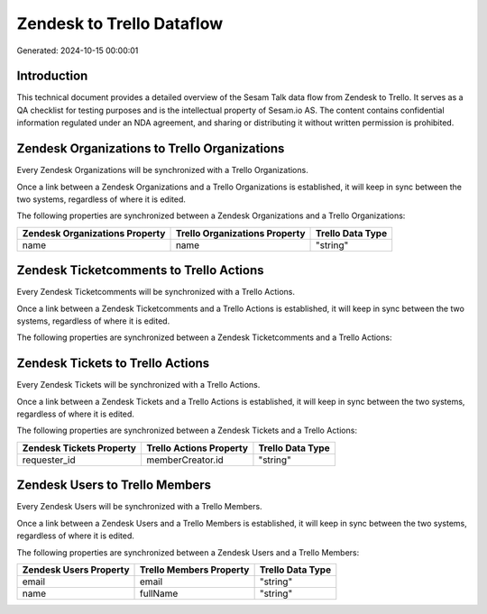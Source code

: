 ==========================
Zendesk to Trello Dataflow
==========================

Generated: 2024-10-15 00:00:01

Introduction
------------

This technical document provides a detailed overview of the Sesam Talk data flow from Zendesk to Trello. It serves as a QA checklist for testing purposes and is the intellectual property of Sesam.io AS. The content contains confidential information regulated under an NDA agreement, and sharing or distributing it without written permission is prohibited.

Zendesk Organizations to Trello Organizations
---------------------------------------------
Every Zendesk Organizations will be synchronized with a Trello Organizations.

Once a link between a Zendesk Organizations and a Trello Organizations is established, it will keep in sync between the two systems, regardless of where it is edited.

The following properties are synchronized between a Zendesk Organizations and a Trello Organizations:

.. list-table::
   :header-rows: 1

   * - Zendesk Organizations Property
     - Trello Organizations Property
     - Trello Data Type
   * - name
     - name
     - "string"


Zendesk Ticketcomments to Trello Actions
----------------------------------------
Every Zendesk Ticketcomments will be synchronized with a Trello Actions.

Once a link between a Zendesk Ticketcomments and a Trello Actions is established, it will keep in sync between the two systems, regardless of where it is edited.

The following properties are synchronized between a Zendesk Ticketcomments and a Trello Actions:

.. list-table::
   :header-rows: 1

   * - Zendesk Ticketcomments Property
     - Trello Actions Property
     - Trello Data Type


Zendesk Tickets to Trello Actions
---------------------------------
Every Zendesk Tickets will be synchronized with a Trello Actions.

Once a link between a Zendesk Tickets and a Trello Actions is established, it will keep in sync between the two systems, regardless of where it is edited.

The following properties are synchronized between a Zendesk Tickets and a Trello Actions:

.. list-table::
   :header-rows: 1

   * - Zendesk Tickets Property
     - Trello Actions Property
     - Trello Data Type
   * - requester_id
     - memberCreator.id
     - "string"


Zendesk Users to Trello Members
-------------------------------
Every Zendesk Users will be synchronized with a Trello Members.

Once a link between a Zendesk Users and a Trello Members is established, it will keep in sync between the two systems, regardless of where it is edited.

The following properties are synchronized between a Zendesk Users and a Trello Members:

.. list-table::
   :header-rows: 1

   * - Zendesk Users Property
     - Trello Members Property
     - Trello Data Type
   * - email
     - email
     - "string"
   * - name
     - fullName
     - "string"

